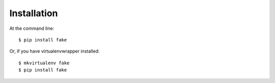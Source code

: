 ============
Installation
============

At the command line::

    $ pip install fake

Or, if you have virtualenvwrapper installed::

    $ mkvirtualenv fake
    $ pip install fake
